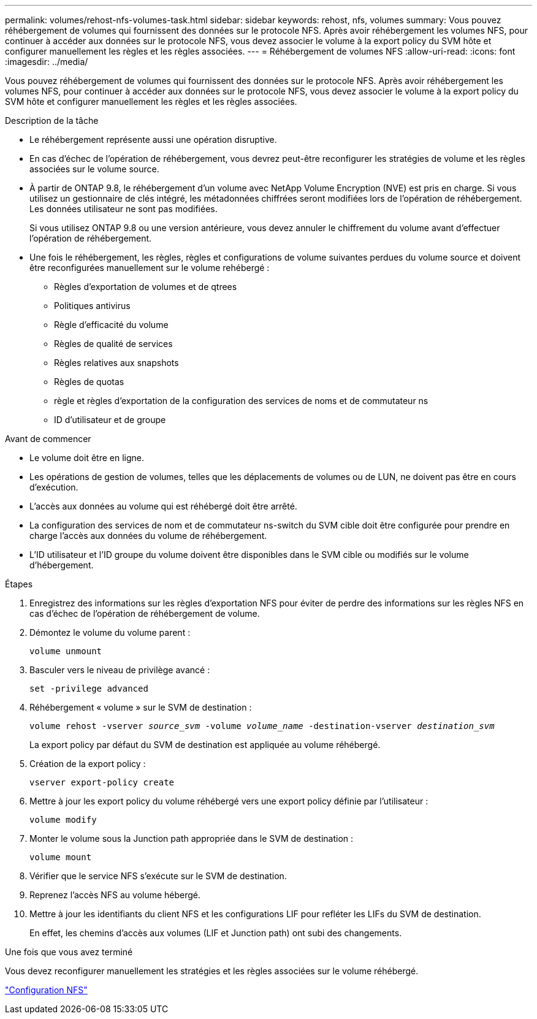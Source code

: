 ---
permalink: volumes/rehost-nfs-volumes-task.html 
sidebar: sidebar 
keywords: rehost, nfs, volumes 
summary: Vous pouvez réhébergement de volumes qui fournissent des données sur le protocole NFS. Après avoir réhébergement les volumes NFS, pour continuer à accéder aux données sur le protocole NFS, vous devez associer le volume à la export policy du SVM hôte et configurer manuellement les règles et les règles associées. 
---
= Réhébergement de volumes NFS
:allow-uri-read: 
:icons: font
:imagesdir: ../media/


[role="lead"]
Vous pouvez réhébergement de volumes qui fournissent des données sur le protocole NFS. Après avoir réhébergement les volumes NFS, pour continuer à accéder aux données sur le protocole NFS, vous devez associer le volume à la export policy du SVM hôte et configurer manuellement les règles et les règles associées.

.Description de la tâche
* Le réhébergement représente aussi une opération disruptive.
* En cas d'échec de l'opération de réhébergement, vous devrez peut-être reconfigurer les stratégies de volume et les règles associées sur le volume source.
* À partir de ONTAP 9.8, le réhébergement d'un volume avec NetApp Volume Encryption (NVE) est pris en charge. Si vous utilisez un gestionnaire de clés intégré, les métadonnées chiffrées seront modifiées lors de l'opération de réhébergement. Les données utilisateur ne sont pas modifiées.
+
Si vous utilisez ONTAP 9.8 ou une version antérieure, vous devez annuler le chiffrement du volume avant d'effectuer l'opération de réhébergement.



* Une fois le réhébergement, les règles, règles et configurations de volume suivantes perdues du volume source et doivent être reconfigurées manuellement sur le volume rehébergé :
+
** Règles d'exportation de volumes et de qtrees
** Politiques antivirus
** Règle d'efficacité du volume
** Règles de qualité de services
** Règles relatives aux snapshots
** Règles de quotas
** règle et règles d'exportation de la configuration des services de noms et de commutateur ns
** ID d'utilisateur et de groupe




.Avant de commencer
* Le volume doit être en ligne.
* Les opérations de gestion de volumes, telles que les déplacements de volumes ou de LUN, ne doivent pas être en cours d'exécution.
* L'accès aux données au volume qui est réhébergé doit être arrêté.
* La configuration des services de nom et de commutateur ns-switch du SVM cible doit être configurée pour prendre en charge l'accès aux données du volume de réhébergement.
* L'ID utilisateur et l'ID groupe du volume doivent être disponibles dans le SVM cible ou modifiés sur le volume d'hébergement.


.Étapes
. Enregistrez des informations sur les règles d'exportation NFS pour éviter de perdre des informations sur les règles NFS en cas d'échec de l'opération de réhébergement de volume.
. Démontez le volume du volume parent :
+
`volume unmount`

. Basculer vers le niveau de privilège avancé :
+
`set -privilege advanced`

. Réhébergement « volume » sur le SVM de destination :
+
`volume rehost -vserver _source_svm_ -volume _volume_name_ -destination-vserver _destination_svm_`

+
La export policy par défaut du SVM de destination est appliquée au volume réhébergé.

. Création de la export policy :
+
`vserver export-policy create`

. Mettre à jour les export policy du volume réhébergé vers une export policy définie par l'utilisateur :
+
`volume modify`

. Monter le volume sous la Junction path appropriée dans le SVM de destination :
+
`volume mount`

. Vérifier que le service NFS s'exécute sur le SVM de destination.
. Reprenez l'accès NFS au volume hébergé.
. Mettre à jour les identifiants du client NFS et les configurations LIF pour refléter les LIFs du SVM de destination.
+
En effet, les chemins d'accès aux volumes (LIF et Junction path) ont subi des changements.



.Une fois que vous avez terminé
Vous devez reconfigurer manuellement les stratégies et les règles associées sur le volume réhébergé.

https://docs.netapp.com/us-en/ontap-sm-classic/nfs-config/index.html["Configuration NFS"]
